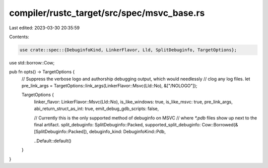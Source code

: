 compiler/rustc_target/src/spec/msvc_base.rs
===========================================

Last edited: 2023-03-30 20:35:59

Contents:

.. code-block:: rs

    use crate::spec::{DebuginfoKind, LinkerFlavor, Lld, SplitDebuginfo, TargetOptions};
use std::borrow::Cow;

pub fn opts() -> TargetOptions {
    // Suppress the verbose logo and authorship debugging output, which would needlessly
    // clog any log files.
    let pre_link_args = TargetOptions::link_args(LinkerFlavor::Msvc(Lld::No), &["/NOLOGO"]);

    TargetOptions {
        linker_flavor: LinkerFlavor::Msvc(Lld::No),
        is_like_windows: true,
        is_like_msvc: true,
        pre_link_args,
        abi_return_struct_as_int: true,
        emit_debug_gdb_scripts: false,

        // Currently this is the only supported method of debuginfo on MSVC
        // where `*.pdb` files show up next to the final artifact.
        split_debuginfo: SplitDebuginfo::Packed,
        supported_split_debuginfo: Cow::Borrowed(&[SplitDebuginfo::Packed]),
        debuginfo_kind: DebuginfoKind::Pdb,

        ..Default::default()
    }
}


